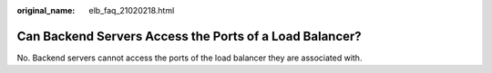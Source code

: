 :original_name: elb_faq_21020218.html

.. _elb_faq_21020218:

Can Backend Servers Access the Ports of a Load Balancer?
========================================================

No. Backend servers cannot access the ports of the load balancer they are associated with.
